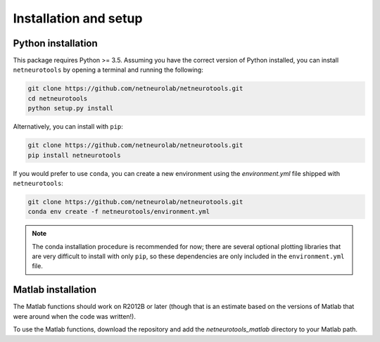 .. _installation_setup:

Installation and setup
======================

.. _python_installation:

Python installation
-------------------

This package requires Python >= 3.5. Assuming you have the correct version of
Python installed, you can install ``netneurotools`` by opening a terminal and
running the following:

.. code-block:: bash

    git clone https://github.com/netneurolab/netneurotools.git
    cd netneurotools
    python setup.py install

Alternatively, you can install with ``pip``:

.. code-block:: bash

    git clone https://github.com/netneurolab/netneurotools.git
    pip install netneurotools

If you would prefer to use ``conda``, you can create a new environment using
the `environment.yml` file shipped with ``netneurotools``:

.. code-block:: bash

    git clone https://github.com/netneurolab/netneurotools.git
    conda env create -f netneurotools/environment.yml

.. note::

    The conda installation procedure is recommended for now; there are several
    optional plotting libraries that are very difficult to install with only
    ``pip``, so these dependencies are only included in the ``environment.yml``
    file.

.. _matlab_installation:

Matlab installation
-------------------

The Matlab functions should work on R2012B or later (though that is an estimate
based on the versions of Matlab that were around when the code was written!).

To use the Matlab functions, download the repository and add the
`netneurotools_matlab` directory to your Matlab path.

